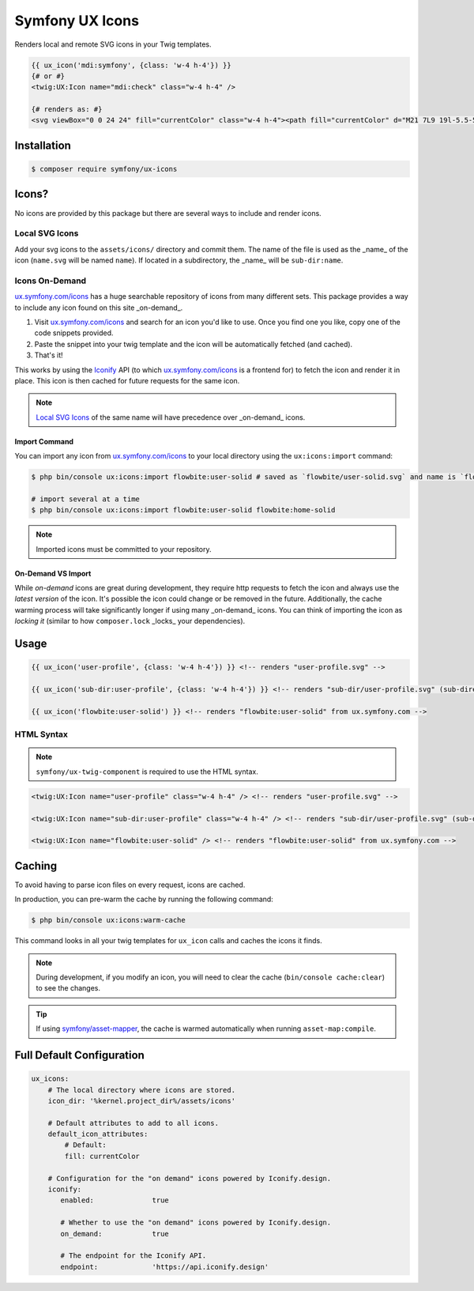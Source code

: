 Symfony UX Icons
================

Renders local and remote SVG icons in your Twig templates.

.. code-block:: html+twig

    {{ ux_icon('mdi:symfony', {class: 'w-4 h-4'}) }}
    {# or #}
    <twig:UX:Icon name="mdi:check" class="w-4 h-4" />

    {# renders as: #}
    <svg viewBox="0 0 24 24" fill="currentColor" class="w-4 h-4"><path fill="currentColor" d="M21 7L9 19l-5.5-5.5l1.41-1.41L9 16.17L19.59 5.59z"/></svg>

Installation
------------

.. code-block:: terminal

    $ composer require symfony/ux-icons

Icons?
------

No icons are provided by this package but there are several ways to include and render icons.

Local SVG Icons
~~~~~~~~~~~~~~~

Add your svg icons to the ``assets/icons/`` directory and commit them.
The name of the file is used as the _name_ of the icon (``name.svg`` will be named ``name``).
If located in a subdirectory, the _name_ will be ``sub-dir:name``.

Icons On-Demand
~~~~~~~~~~~~~~~

`ux.symfony.com/icons`_ has a huge searchable repository of icons
from many different sets. This package provides a way to include any icon found on this site _on-demand_.

1. Visit `ux.symfony.com/icons`_ and search for an icon
   you'd like to use. Once you find one you like, copy one of the code snippets provided.
2. Paste the snippet into your twig template and the icon will be automatically fetched (and cached).
3. That's it!

This works by using the `Iconify`_ API (to which `ux.symfony.com/icons`_
is a frontend for) to fetch the icon and render it in place. This icon is then cached for future requests
for the same icon.

.. note::

    `Local SVG Icons`_ of the same name will have precedence over _on-demand_ icons.

Import Command
^^^^^^^^^^^^^^

You can import any icon from `ux.symfony.com/icons`_ to your local
directory using the ``ux:icons:import`` command:

.. code-block:: terminal

    $ php bin/console ux:icons:import flowbite:user-solid # saved as `flowbite/user-solid.svg` and name is `flowbite:user-solid`

    # import several at a time
    $ php bin/console ux:icons:import flowbite:user-solid flowbite:home-solid

.. note::

    Imported icons must be committed to your repository.

On-Demand VS Import
^^^^^^^^^^^^^^^^^^^

While *on-demand* icons are great during development, they require http requests to fetch the icon
and always use the *latest version* of the icon. It's possible the icon could change or be removed
in the future. Additionally, the cache warming process will take significantly longer if using
many _on-demand_ icons. You can think of importing the icon as *locking it* (similar to how
``composer.lock`` _locks_ your dependencies).

Usage
-----

.. code-block:: html+twig

    {{ ux_icon('user-profile', {class: 'w-4 h-4'}) }} <!-- renders "user-profile.svg" -->

    {{ ux_icon('sub-dir:user-profile', {class: 'w-4 h-4'}) }} <!-- renders "sub-dir/user-profile.svg" (sub-directory) -->

    {{ ux_icon('flowbite:user-solid') }} <!-- renders "flowbite:user-solid" from ux.symfony.com -->

HTML Syntax
~~~~~~~~~~~

.. note::

    ``symfony/ux-twig-component`` is required to use the HTML syntax.

.. code-block:: html

    <twig:UX:Icon name="user-profile" class="w-4 h-4" /> <!-- renders "user-profile.svg" -->

    <twig:UX:Icon name="sub-dir:user-profile" class="w-4 h-4" /> <!-- renders "sub-dir/user-profile.svg" (sub-directory) -->

    <twig:UX:Icon name="flowbite:user-solid" /> <!-- renders "flowbite:user-solid" from ux.symfony.com -->

Caching
-------

To avoid having to parse icon files on every request, icons are cached.

In production, you can pre-warm the cache by running the following command:

.. code-block:: terminal

    $ php bin/console ux:icons:warm-cache

This command looks in all your twig templates for ``ux_icon`` calls and caches the icons it finds.

.. note::

    During development, if you modify an icon, you will need to clear the cache (``bin/console cache:clear``)
    to see the changes.

.. tip::

    If using `symfony/asset-mapper`_, the cache is warmed automatically when running ``asset-map:compile``.

Full Default Configuration
--------------------------

.. code-block:: yaml

    ux_icons:
        # The local directory where icons are stored.
        icon_dir: '%kernel.project_dir%/assets/icons'

        # Default attributes to add to all icons.
        default_icon_attributes:
            # Default:
            fill: currentColor

        # Configuration for the "on demand" icons powered by Iconify.design.
        iconify:
           enabled:              true

           # Whether to use the "on demand" icons powered by Iconify.design.
           on_demand:            true

           # The endpoint for the Iconify API.
           endpoint:             'https://api.iconify.design'

.. _`ux.symfony.com/icons`: https://ux.symfony.com/icons
.. _`Iconify`: https://iconify.design
.. _`symfony/asset-mapper`: https://symfony.com/doc/current/frontend/asset_mapper.html
